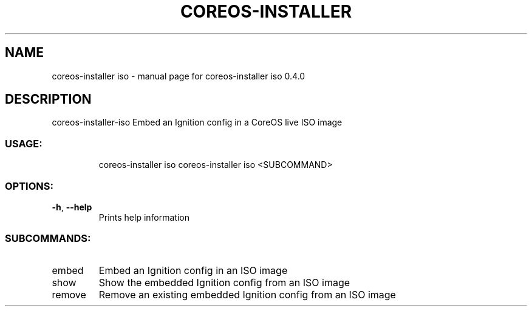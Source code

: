 .\" DO NOT MODIFY THIS FILE!  It was generated by help2man 1.47.14.
.TH COREOS-INSTALLER "1" "July 2020" "coreos-installer iso 0.4.0" "User Commands"
.SH NAME
coreos-installer iso \- manual page for coreos-installer iso 0.4.0
.SH DESCRIPTION
coreos\-installer\-iso
Embed an Ignition config in a CoreOS live ISO image
.SS "USAGE:"
.IP
coreos\-installer iso
coreos\-installer iso <SUBCOMMAND>
.SS "OPTIONS:"
.TP
\fB\-h\fR, \fB\-\-help\fR
Prints help information
.SS "SUBCOMMANDS:"
.TP
embed
Embed an Ignition config in an ISO image
.TP
show
Show the embedded Ignition config from an ISO image
.TP
remove
Remove an existing embedded Ignition config from an ISO image
